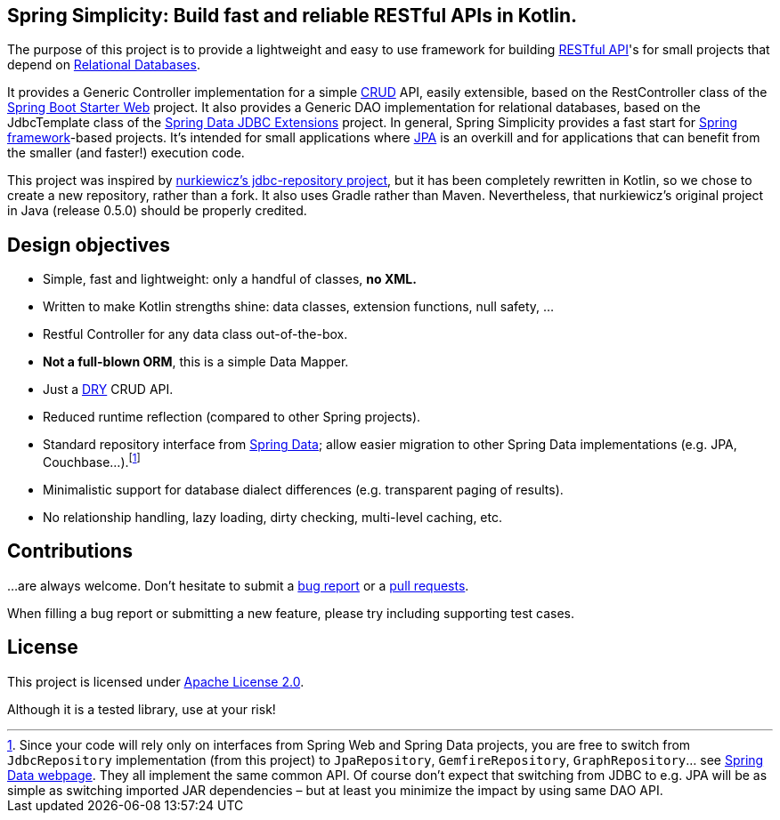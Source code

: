 == Spring Simplicity: Build fast and reliable RESTful APIs in Kotlin.

The purpose of this project is to provide a lightweight and easy to use framework for building https://en.wikipedia.org/wiki/Representational_state_transfer[RESTful API]'s for small projects that depend on https://en.wikipedia.org/wiki/Relational_database[Relational Databases].

It provides a Generic Controller implementation for a simple https://en.wikipedia.org/wiki/Create,_read,_update_and_delete[CRUD] API, easily extensible, based on the RestController class of the https://spring.io/guides/gs/rest-service/[Spring Boot Starter Web] project.
It also provides a Generic DAO implementation for relational databases, based on the JdbcTemplate class of the http://projects.spring.io/spring-data-jdbc-ext/[Spring Data JDBC Extensions] project.
In general, Spring Simplicity provides a fast start for https://projects.spring.io/spring-framework[Spring framework]-based projects. 
It’s intended for small applications where https://en.wikipedia.org/wiki/Java_Persistence_API[JPA] is an overkill and for applications that can benefit from the smaller (and faster!) execution code.

This project was inspired by https://github.com/nurkiewicz/spring-data-jdbc-repository[nurkiewicz's jdbc-repository project], but it has been completely rewritten in Kotlin,
so we chose to create a new repository, rather than a fork. It also uses Gradle rather than Maven. Nevertheless, that nurkiewicz's original project in Java (release 0.5.0) should be properly credited.

== Design objectives

* Simple, fast and lightweight: only a handful of classes, *no XML.*
* Written to make Kotlin strengths shine: data classes, extension functions, null safety, ...
* Restful Controller for any data class out-of-the-box.
* *Not a full-blown ORM*, this is a simple Data Mapper.
* Just a https://en.wikipedia.org/wiki/Don't_repeat_yourself[DRY] CRUD API.
* Reduced runtime reflection (compared to other Spring projects).
* Standard repository interface from https://projects.spring.io/spring-data[Spring Data]; allow easier migration to other Spring Data implementations (e.g. JPA, Couchbase…).footnote:[Since your code will rely only on interfaces from Spring Web and Spring Data projects, you are free to switch from `JdbcRepository` implementation (from this project) to `JpaRepository`, `GemfireRepository`, `GraphRepository`… see https://projects.spring.io/spring-data[Spring Data webpage]. They all implement the same common API. Of course don’t expect that switching from JDBC to e.g. JPA will be as simple as switching imported JAR dependencies – but at least you minimize the impact by using same DAO API.]
* Minimalistic support for database dialect differences (e.g. transparent paging of results).
* No relationship handling, lazy loading, dirty checking, multi-level caching, etc.

== Contributions

…are always welcome.
Don’t hesitate to submit a https://github.com/alexpensato/spring-simplicity-kotlin/issues[bug report] or a https://github.com/alexpensato/spring-simplicity-kotlin/pulls[pull requests].

When filling a bug report or submitting a new feature, please try including supporting test cases.


== License

This project is licensed under http://www.apache.org/licenses/LICENSE-2.0.html[Apache License 2.0].

Although it is a tested library, use at your risk!
